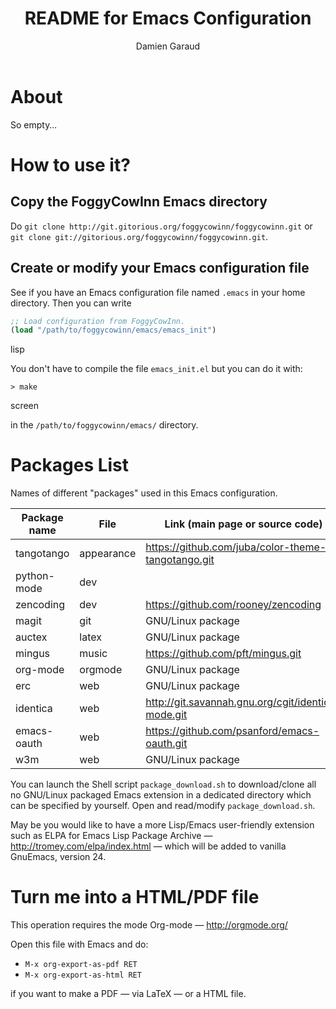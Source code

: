 #+TITLE: README for Emacs Configuration
#+AUTHOR: Damien Garaud

* About

So empty...


* How to use it?


** Copy the FoggyCowInn Emacs directory

Do =git clone http://git.gitorious.org/foggycowinn/foggycowinn.git= or
 =git clone git://gitorious.org/foggycowinn/foggycowinn.git=.


** Create or modify your Emacs configuration file

See if you have an Emacs configuration file named =.emacs= in your home
directory. Then you can write

#+begin_src lisp
 ;; Load configuration from FoggyCowInn.
 (load "/path/to/foggycowinn/emacs/emacs_init") 
#+end_SRC lisp

You don't have to compile the file =emacs_init.el= but you can do it with:

#+begin_src screen
  > make
#+end_SRC screen

in the =/path/to/foggycowinn/emacs/= directory.


* Packages List

  Names of different "packages" used in this Emacs configuration.

  | Package name | File       | Link (main page or source code)                    |
  |--------------+------------+----------------------------------------------------|
  | tangotango   | appearance | https://github.com/juba/color-theme-tangotango.git |
  | python-mode  | dev        |                                                    |
  | zencoding    | dev        | https://github.com/rooney/zencoding                |
  | magit        | git        | GNU/Linux package                                  |
  | auctex       | latex      | GNU/Linux package                                  |
  | mingus       | music      | https://github.com/pft/mingus.git                  |
  | org-mode     | orgmode    | GNU/Linux package                                  |
  | erc          | web        | GNU/Linux package                                  |
  | identica     | web        | http://git.savannah.gnu.org/cgit/identica-mode.git |
  | emacs-oauth  | web        | https://github.com/psanford/emacs-oauth.git        |
  | w3m          | web        | GNU/Linux package                                  |


  You can launch the Shell script =package_download.sh= to download/clone all no
  GNU/Linux packaged Emacs extension in a dedicated directory which can be
  specified by yourself. Open and read/modify =package_download.sh=.

  May be you would like to have a more Lisp/Emacs user-friendly extension such
  as ELPA for Emacs Lisp Package Archive --- http://tromey.com/elpa/index.html
  --- which will be added to vanilla GnuEmacs, version 24.


* Turn me into a HTML/PDF file

  This operation requires the mode Org-mode --- http://orgmode.org/

  Open this file with Emacs and do:

  - =M-x org-export-as-pdf RET=
  - =M-x org-export-as-html RET=

  if you want to make a PDF --- via LaTeX --- or a HTML file.
